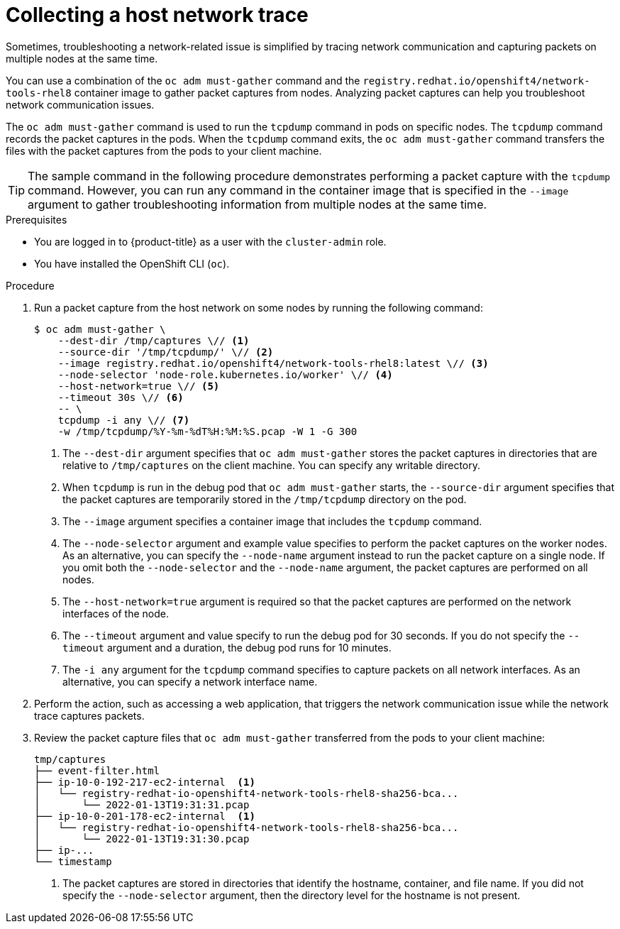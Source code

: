 // Module included in the following assemblies:
//
// * support/gathering-cluster-data.adoc

:_mod-docs-content-type: PROCEDURE
[id="support-collecting-host-network-trace_{context}"]
= Collecting a host network trace

Sometimes, troubleshooting a network-related issue is simplified by tracing network communication and capturing packets on multiple nodes at the same time.

ifndef::openshift-origin[]
You can use a combination of the `oc adm must-gather` command and the `registry.redhat.io/openshift4/network-tools-rhel8` container image to gather packet captures from nodes.
Analyzing packet captures can help you troubleshoot network communication issues.
endif::openshift-origin[]

ifdef::openshift-origin[]
You can use a combination of the `oc adm must-gather` command and the `quay.io/openshift/origin-network-tools:latest` container image to gather packet captures from nodes.
Analyzing packet captures can help you troubleshoot network communication issues.
endif::openshift-origin[]

The `oc adm must-gather` command is used to run the `tcpdump` command in pods on specific nodes.
The `tcpdump` command records the packet captures in the pods.
When the `tcpdump` command exits, the `oc adm must-gather` command transfers the files with the packet captures from the pods to your client machine.

[TIP]
====
The sample command in the following procedure demonstrates performing a packet capture with the `tcpdump` command.
However, you can run any command in the container image that is specified in the `--image` argument to gather troubleshooting information from multiple nodes at the same time.
====

.Prerequisites

* You are logged in to {product-title} as a user with the `cluster-admin` role.
+
ifdef::openshift-dedicated[]
[NOTE]
====
In {product-title} deployments, customers who are not using the Customer Cloud Subscription (CCS) model cannot use the `oc adm must-gather` command as it requires `cluster-admin` privileges.
====
endif::openshift-dedicated[]
+
* You have installed the OpenShift CLI (`oc`).

.Procedure

ifndef::openshift-origin[]
. Run a packet capture from the host network on some nodes by running the following command:
+
[source,terminal]
----
$ oc adm must-gather \
    --dest-dir /tmp/captures \// <.>
    --source-dir '/tmp/tcpdump/' \// <.>
    --image registry.redhat.io/openshift4/network-tools-rhel8:latest \// <.>
    --node-selector 'node-role.kubernetes.io/worker' \// <.>
    --host-network=true \// <.>
    --timeout 30s \// <.>
    -- \
    tcpdump -i any \// <.>
    -w /tmp/tcpdump/%Y-%m-%dT%H:%M:%S.pcap -W 1 -G 300
----
<.> The `--dest-dir` argument specifies that `oc adm must-gather` stores the packet captures in directories that are relative to `/tmp/captures` on the client machine. You can specify any writable directory.
<.> When `tcpdump` is run in the debug pod that `oc adm must-gather` starts, the `--source-dir` argument specifies that the packet captures are temporarily stored in the `/tmp/tcpdump` directory on the pod.
<.> The `--image` argument specifies a container image that includes the `tcpdump` command.
<.> The `--node-selector` argument and example value specifies to perform the packet captures on the worker nodes. As an alternative, you can specify the `--node-name` argument instead to run the packet capture on a single node. If you omit both the `--node-selector` and the `--node-name` argument, the packet captures are performed on all nodes.
<.> The `--host-network=true` argument is required so that the packet captures are performed on the network interfaces of the node.
<.> The `--timeout` argument and value specify to run the debug pod for 30 seconds. If you do not specify the `--timeout` argument and a duration, the debug pod runs for 10 minutes.
<.> The `-i any` argument for the `tcpdump` command specifies to capture packets on all network interfaces. As an alternative, you can specify a network interface name.
endif::openshift-origin[]

ifdef::openshift-origin[]
. Run a packet capture from the host network on some nodes by running the following command:
+
[source,terminal]
----
$ oc adm must-gather \
    --dest-dir /tmp/captures \  <.>
    --source-dir '/tmp/tcpdump/' \  <.>
    --image quay.io/openshift/origin-network-tools:latest \  <.>
    --node-selector 'node-role.kubernetes.io/worker' \  <.>
    --host-network=true \  <.>
    --timeout 30s \  <.>
    -- \
    tcpdump -i any \  <.>
    -w /tmp/tcpdump/%Y-%m-%dT%H:%M:%S.pcap -W 1 -G 300
----
<.> The `--dest-dir` argument specifies that `oc adm must-gather` stores the packet captures in directories that are relative to `/tmp/captures` on the client machine. You can specify any writable directory.
<.> When `tcpdump` is run in the debug pod that `oc adm must-gather` starts, the `--source-dir` argument specifies that the packet captures are temporarily stored in the `/tmp/tcpdump` directory on the pod.
<.> The `--image` argument specifies a container image that includes the `tcpdump` command.
<.> The `--node-selector` argument and example value specifies to perform the packet captures on the worker nodes. As an alternative, you can specify the `--node-name` argument instead to run the packet capture on a single node. If you omit both the `--node-selector` and the `--node-name` argument, the packet captures are performed on all nodes.
<.> The `--host-network=true` argument is required so that the packet captures are performed on the network interfaces of the node.
<.> The `--timeout` argument and value specify to run the debug pod for 30 seconds. If you do not specify the `--timeout` argument and a duration, the debug pod runs for 10 minutes.
<.> The `-i any` argument for the `tcpdump` command specifies to capture packets on all network interfaces. As an alternative, you can specify a network interface name.
endif::openshift-origin[]

. Perform the action, such as accessing a web application, that triggers the network communication issue while the network trace captures packets.

ifndef::openshift-origin[]
. Review the packet capture files that `oc adm must-gather` transferred from the pods to your client machine:
+
[source,text]
----
tmp/captures
├── event-filter.html
├── ip-10-0-192-217-ec2-internal  <1>
│   └── registry-redhat-io-openshift4-network-tools-rhel8-sha256-bca...
│       └── 2022-01-13T19:31:31.pcap
├── ip-10-0-201-178-ec2-internal  <1>
│   └── registry-redhat-io-openshift4-network-tools-rhel8-sha256-bca...
│       └── 2022-01-13T19:31:30.pcap
├── ip-...
└── timestamp
----
+
<1> The packet captures are stored in directories that identify the hostname, container, and file name.
If you did not specify the `--node-selector` argument, then the directory level for the hostname is not present.
endif::openshift-origin[]

ifdef::openshift-origin[]
. Review the packet capture files that `oc adm must-gather` transferred from the pods to your client machine:
+
[source,text]
----
tmp/captures
├── event-filter.html
├── ip-10-0-192-217-ec2-internal  <1>
│   └── quay.io/openshift/origin-network-tools:latest...
│       └── 2022-01-13T19:31:31.pcap
├── ip-10-0-201-178-ec2-internal  <1>
│   └── quay.io/openshift/origin-network-tools:latest...
│       └── 2022-01-13T19:31:30.pcap
├── ip-...
└── timestamp
----
+
<1> The packet captures are stored in directories that identify the hostname, container, and file name.
If you did not specify the `--node-selector` argument, then the directory level for the hostname is not present.
endif::openshift-origin[]
